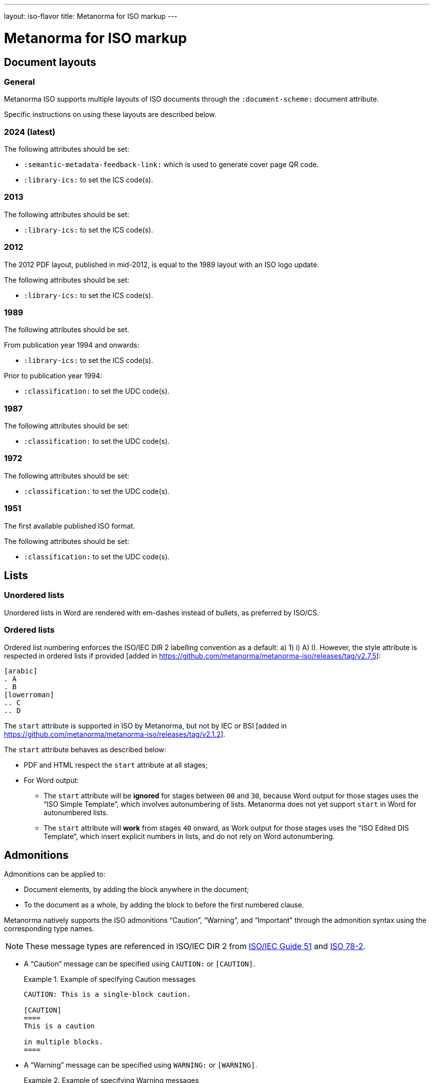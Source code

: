 ---
layout: iso-flavor
title: Metanorma for ISO markup
---

= Metanorma for ISO markup

== Document layouts

=== General

Metanorma ISO supports multiple layouts of ISO documents through the
`:document-scheme:` document attribute.

Specific instructions on using these layouts are described below.

=== 2024 (latest)

The following attributes should be set:

* `:semantic-metadata-feedback-link:` which is used to generate cover page QR code.
* `:library-ics:` to set the ICS code(s).

=== 2013

The following attributes should be set:

* `:library-ics:` to set the ICS code(s).

=== 2012

The 2012 PDF layout, published in mid-2012, is equal to the 1989 layout with an
ISO logo update.

The following attributes should be set:

* `:library-ics:` to set the ICS code(s).


=== 1989

The following attributes should be set.

From publication year 1994 and onwards:

* `:library-ics:` to set the ICS code(s).

Prior to publication year 1994:

* `:classification:` to set the UDC code(s).

=== 1987

The following attributes should be set:

* `:classification:` to set the UDC code(s).

=== 1972

The following attributes should be set:

* `:classification:` to set the UDC code(s).

=== 1951

The first available published ISO format.

The following attributes should be set:

* `:classification:` to set the UDC code(s).


== Lists

=== Unordered lists

Unordered lists in Word are rendered with em-dashes instead of bullets, as
preferred by ISO/CS.

=== Ordered lists

Ordered list numbering enforces the ISO/IEC DIR 2 labelling convention as a default:
a) 1) i) A) I).
However, the style attribute is respected in ordered lists
if provided [added in https://github.com/metanorma/metanorma-iso/releases/tag/v2.7.5]:

[source,adoc]
----
[arabic]
. A
. B
[lowerroman]
.. C
.. D
----

The `start` attribute is supported in ISO by Metanorma, but not by IEC or
BSI [added in https://github.com/metanorma/metanorma-iso/releases/tag/v2.1.2].

The `start` attribute behaves as described below:

* PDF and HTML respect the `start` attribute at all stages;

* For Word output:

** The `start` attribute will be *ignored* for stages between `00` and `30`,
because Word output for those stages uses the "`ISO Simple Template`", which
involves autonumbering of lists. Metanorma does not yet support `start` in Word
for autonumbered lists.

** The `start` attribute will *work* from stages `40` onward,
as Work output for those stages uses the "`ISO Edited DIS Template`",
which insert explicit numbers in lists, and do not rely on Word autonumbering.


== Admonitions

Admonitions can be applied to:

* Document elements, by adding the block anywhere in the document;

* To the document as a whole, by adding the block to before the first numbered
clause.

Metanorma natively supports the ISO admonitions
"`Caution`", "`Warning`", and "`Important`" through the
admonition syntax using the corresponding type names.

NOTE: These message types are referenced in ISO/IEC DIR 2 from
https://www.iso.org/standard/53940.html[ISO/IEC Guide 51] and
https://www.iso.org/standard/3726.html[ISO 78-2].

* A "`Caution`" message can be specified using `CAUTION:` or `[CAUTION]`.
+
[example]
.Example of specifying Caution messages
======
[source,adoc]
----
CAUTION: This is a single-block caution.

[CAUTION]
====
This is a caution

in multiple blocks.
====
----
======

* A "`Warning`" message can be specified using `WARNING:` or `[WARNING]`.
+
[example]
.Example of specifying Warning messages
======
[source,adoc]
----
WARNING: This is a warning.

[WARNING]
====
This is a warning too,

in multiple blocks.
====
----
======

If the admonitions "`Danger`" and "`Safety Precaution`" are needed, they should
be indicated through a `type` attribute, which will override the admonition type
appearing.

[example]
.Example of specifying Danger and Safety Precaution messages
======
[source,asciidoc]
--
[type=Danger]
CAUTION: This is a single-block danger.

[WARNING,type=Safety Precaution]
====
This is a safety precaution

spanning multiple-blocks.
====
--
======

== Notes
=== Units statements
ISO standards, and standards that inherit formatting from them (IEC, BSI),
can have unit statements on their figures and tables, indicating the unit of
measurement used in the tabulated data. Unit statements are entered as
`[NOTE,type=units]`, and are rendered in the top-right corner of the figure or
table [added in https://github.com/metanorma/metanorma-iso/releases/tag/v2.3.6].

[source,adoc]
----
|===
|Location |Distance

|Over there | 6
|===

[NOTE,type=units]
Distances in kilometres
----

== Editorial notes

Editorial notes can be added to an ISO document, to differentiate feedback from
ISO editors to the readers of a circulated draft, from feedback to the authors
or editors of a
draft [added in https://github.com/metanorma/metanorma-iso/releases/tag/v2.1.2].

The editorial note in ISO documents is meant to represent the `zzHelp` style
as known to ISO editors, meant to represent notes to the editors.

Editorial notes are encoded as the `EDITOR` admonition, which can be used
in a single-line encoding or in a block syntax.

[source,asciidoc]
----
EDITOR: {text}
----

Where:

* `{text}` is the contents of the editorial note.


[example]
.Example of specifying editorial notes
======
[source,asciidoc]
--
EDITOR: This is an editorial note.

[EDITOR]
====
So is this.
====

[EDITOR]
And this as well.
--

Renders into:

.Example rendering of editorial notes
image::/assets/author/iso/editorial_notes.png[]
======


[NOTE]
--
`[EDITOR]` is an alias for the admonition `[IMPORTANT,type=editorial]`.
Hence, the following markup is also valid:

[source,asciidoc]
----
[IMPORTANT,type=editorial]
This is an editorial note, too.
----
--

== Cross-references

Custom cross-references should not be used in ISO standards,
either for an external reference, or for a section of the current document:
ISO/IEC DIR 2 requires any cross-references to be transparent in text.

For example, a cross-reference to the anchor such as:

[source,asciidoc]
--
[[tabular]]
--

on Clause 5 should be given as just:

[source,asciidoc]
--
<<tabular>>
--

...and custom text will be automatically rendered as `Clause 5`.

ISO clause references will suppress the word "Clause" before a subclause
reference, following ISO/IEC DIR 2: `<``<ISO24333,clause=5>``>` will be rendered
as _ISO 24333, Clause 5_, but `<``<ISO7301,clause=3.1>``>` will be rendered as
_ISO 7301, 3.1_.


== Terms and definitions

NOTE: This subsection supplements
link:/author/topics/document-format/section-terms[Terms and definitions] in
general Metanorma documentation.

=== Terminological entry numbering

==== General

Terminology presented in ISO documents adhere to ISO 10241-1. ISO 10241-1, 6.1
details the organization of numbering terminological entries, which could be
one of:

* systematic order (also called "`nested terms`"); or
* mixed order (also called "`grouped terms`").


==== Systematic order

===== General

In systematic order, the entry numbers are "serial numbers reflecting
the position of the respective concept within a concept system".

[example]
.Example of clause structure with systematic order (ISO 10241-1)
====
3.1 Terminological entry at first level of concept system. +
3.2 Terminological entry at first level of concept system. +
3.2.1 Terminological entry at second level of concept system. +
3.2.2 Terminological entry at second level of concept system. +
3.2.2.1 Terminological entry at third level of concept system. +
3.3 Terminological entry at first level of concept system.
====

In this arrangement, terms are nested within other terms in numbering.

[example]
====
.Encoding terms in systematic order
[source,asciidoc]
--
== Terms and definitions

=== Term 1
Definition 1

==== Term 1.1
Definition 1.1, a sub-concept of Term 1

==== Term 1.2
Definition 1.2, a sub-concept of Term 1

=== Term 2
Definition 2

==== Term 2.1
Definition 2.1, a sub-concept of Term 2
--
====

===== Encoding parent terms without definitions

If a parent term clause (a term clause that contains terms below) is not
given a definition, the `[.term]` attribute needs to be applied to indicate
that the parent term is a "term" instead of a "mixed-order grouping".

[example]
====
.Encoding terms in systematic order when a parent term definition is missing
[source,asciidoc]
--
== Terms and definitions

[.term]
=== Term 1 (missing definition)

==== Term 1.1
Definition 1.1, a sub-concept of Term 1

==== Term 1.2
Definition 1.2, a sub-concept of Term 1

[.term]
=== Parent Term 2

==== Term 2.1
Definition 3, a sub-concept of Term 2
--
====



==== Mixed order

===== General

In mixed order,

* entry numbers of divisions are "serial numbers reflecting the structure of
  the concept system"
* entry numbers of terminological entries within the divisions are "serial
  numbers reflecting the order of preference"

[example]
.Example of clause structure with mixed order (ISO 10241-1)
====
3.1 Division at first level of concept system. +
3.2 Division at first level of concept system. +
3.2.1 Terminological entry in the order of preference. +
3.2.2 Terminological entry in the order of preference. +
3.2 Division at first level of concept system. +
3.2.1 Division at second level of concept system. +
3.2.1.1 Terminological entry in the order of preference.
====

This arrangement counts terminal subclauses within a "`Terms and definitions`"
clause as terms, and all other intermediate clauses as term groupings.

[example]
.Encoding terms in mixed order with groupings
====
[source,asciidoc]
--
== Terms and definitions

=== Term grouping 1 (subclause 1)

==== Term A
Definition A

==== Term B
Definition B

=== Term grouping 2 (subclause 2)

==== Term C
Definition C
--
====

NOTE: If there is any text in a term grouping, Metanorma is going to assume that
the grouping was intended as a systematic term.


===== Declared term groupings

The role `[.grouping]` explicitly declares a clause as a term grouping,
and not a term. [added in https://github.com/metanorma/metanorma-iso/releases/tag/v2.3.4].
It is used to enforce mixed order divisions of terms.

[source,asciidoc]
.Encoding terms in mixed order with declared groupings
--
== Terms and definitions

[.grouping]
=== Term grouping 1
Paragraph 1

==== Term A
Definition A

==== Term B
Definition B

[.grouping]
=== Term grouping 2
Paragraph 2

==== Term C
Definition C
--

=== Combined terms and definitions

The title of a top-level "`Terms and definitions`" clause is populated
automatically, overriding the title provided by the user.

If it contains a "`Symbols`" and "`Abbreviated terms`" subclause, it is titled
_"`Terms, definitions, symbols and abbreviated terms`"_, otherwise it is titled
_"`Terms and definitions`"_.

The "`Symbols`" and "`Abbreviated terms`" subclauses are also titled;
other subclauses of "`Terms and definitions`" clauses are not.

In summary, allowed titles for the top-level "`Terms and definitions`" clause
(Clause 3) include:

* "`Terms and definitions`"
* "`Terms, definitions and symbols`"
* "`Terms, definitions and abbreviated terms`"
* "`Terms, definitions, symbols and abbreviated terms`"

=== Concept mentions

Metanorma supports intelligent terms referencing in term definitions.

In ISO deliverables, if a term definition contains a term that is defined in the
current document, this term needs to be put in italics with a cross-reference
for that term supplied between parenthesis immediately after.

EXAMPLE (ISO/IEC Directives Part 2 (2020), 16.5.10):
____
part of a terminological data collection which contains the
_terminological data_ (3.1.3) related to one _concept_ (3.2.1)
____

This is done in Metanorma by using citation of terms, on which see
link:/author/topics/document-format/section-terms#citeterms[Referencing concepts] [added in https://github.com/metanorma/metanorma-iso/releases/tag/v1.8.6].

So the foregoing instance would be automatically generated through:

[source,adoc]
----
part of a terminological data collection which contains the
{{terminological data}} related to one {{concept}}
----

assuming the terms are defined as the text "`terminological data`" and
"`concept`", or

[source,adoc]
----
part of a terminological data collection which contains the
{{terminology data,terminological data}}
related to one {{conceptual notion,concept}}
----

if say the terms are defined with different wording.

Metanorma imposes the default rendering of term citations following the
https://www.iso.org/ISO-house-style.html[ISO house style]: [added in https://github.com/metanorma/metanorma-iso/releases/tag/v1.8.7]

* The first mention of a term in the "`Terms and definitions`" clause is
  italicised with a following bracketed cross-reference.
+
[example]
"_concept_ (3.2.1)"

* Subsequent mentions of that term in the "`Terms and definitions`" clause are
  in plaintext, with no following bracketed cross-reference.
+
[example]
"concept"

* Other mentions of the term in the document are in also plaintext, with
  no following bracketed cross-reference.
+
[example]
"concept"


=== Vocabulary documents

==== General

The "`vocabulary`" document type is defined in the
https://www.iso.org/ISO-house-style.html[ISO house style]
and title requirements defined in the ISO/IEC Directives, Part 2, 2018, 11.5.2.

A vocabulary document differs from a normal ISO deliverable because it allows
certain exceptions, but also restricts the type of content allowed in the
deliverable.

According to the https://www.iso.org/ISO-house-style.html[ISO House Style]:
____
A vocabulary is the source document for the terms and definitions of
a committee or subject. It is not a collection of terms used in the
documents of a committee. Therefore, it does not:

* state that it is a collection of terms;

* list the documents that use its terminological entries;

* include documents from its committee as "SOURCE".

* It can include documents from another committee as "SOURCE".

A vocabulary is the only ISO document that can have terminological
entries in clauses other than Clause 3. If terminological entries
are given in other clauses, use a clause title starting
"`Terms related to`". Terminological entries are never included in annexes.
____

==== Setting a vocabulary document

A vocabulary document is specified by setting the document header of
`:docsubtype:` to the value `vocabulary`.

[example]
.Example of setting ISO 8000-2 as a vocabulary document
====
[source,adoc]
----
= ISO 8000-2
:docsubtype: vocabulary
----
====

==== Using terminological entries outside Clause 3

Terminological entries are permitted outside of Clause 3 in vocabulary
documents [added in https://github.com/metanorma/metanorma-iso/releases/tag/v1.8.3].

Such clauses need to be indicated with the `heading` attribute set to
`terms and definitions`.

[example]
.Using first level clauses for terminology entries in vocabulary documents
====
[source,adoc]
----
:docsubtype: vocabulary
...

[heading=terms and definitions]
== Terms related to comedy theatre
...

[heading=terms and definitions]
== Terms related to fantasy theatre
...
----
====

==== Handling Symbols and Abbreviated terms

Content for "`Symbols`" and "`Abbreviated terms`" are not allowed in the main
content body of vocabulary documents.

NOTE: Information in this clause was provided directly by the ISO/CS Editing
team. It is not explicitly documented in the ISO House Style reference.

There are only two ways of handling symbols and abbreviated terms in a
vocabulary document:

. Included in term entries as preferred or admitted terms. This is the preferred
manner by ISO/CS.

. Listed in an annex named "`Symbols and abbreviated terms`". This is an
accepted practice by ISO/CS.

[example]
.Providing symbols and abbreviated terms as an annex in a vocabulary document
====
[source,adoc]
----
:docsubtype: vocabulary
...

== Terms related to requirements
=== abstract test suite
alt:[ATS]

collection of abstract conformance tests of which passing indicates compliance
to the associated conformance class
----
====


[example]
.Providing symbols and abbreviated terms as an annex in a vocabulary document
====
[source,adoc]
----
:docsubtype: vocabulary
...

[appendix]
== Symbols and abbreviated terms
ATS:: abstract test suite
----
====

== Sections

In the document scheme used by ISO between 1987 and 1989, clauses were organised
into higher-level numbered sections. In order to realise this formatting, use
`type=section` [added in https://github.com/metanorma/metanorma-iso/releases/tag/v2.7.5], and
`heading=` to indicate the special clause types for subclauses of sections:

[source,adoc]
----
[type=section]
== General

[heading=scope]
=== Scope

[bibliography,heading=normative references]
=== Normative references

[heading=terms and definitions]
=== Terms and definitions
----

== Annexes and appendices

In ISO, Appendixes to annexes can occur, although they are not
mentioned in ISO/IEC DIR 2; ISO/IEC DIR 1 features them. They are
marked up as immediate subsections of annexes, and must be tagged
with an option attribute of `appendix`:

[source,adoc]
--
[appendix]
== Annex A
Text

[%appendix]
=== Appendix 1
Text
--

== Bibliographies

[[note_general_doc_ref_bib]]
NOTE: This subsection supplements link:/author/topics/document-format/bibliography[References & Bibliography] in general Metanorma documentation.

All references under Normative References are expected to have such a standard document identifier. For example:

[source,asciidoc]
--
* [[[ricepotentialmilling,ISO 6646]]], _Rice -- Determination of the potential milling yield from paddy and from husked rice_
* [[[ISOGuide73, ISO Guide 73:2009]]], _Risk management -- Vocabulary_
--

[subs="quotes"]
ISO 6646 in this example would be cited from elsewhere in the document through cross-references to the `ricepotentialmilling` identifier; e.g. `<< ricepotentialmilling>>` (which will be rendered as `ISO 6646`), `<<``ricepotentialmilling, section 5``>>` (which will be rendered as `ISO 6646, Section 5`), `<<``ricepotentialmilling,section 5: the foregoing discussion``>>` (which will be tagged in the XML representation as Section 5 of ISO 6646, but will be displayed as `the foregoing discussion`.)

ISO treats dated and undated references as separate (an undated reference is taken to
refer to the latest published edition of that reference.) if reference is to be made to
both an undated and a dated version of an ISO reference, these need to be explicitly listed as
separate references.


[TIP]
====
If an ISO reference is in preparation, ISO/IEC DIR 2 dictates that details of the reference status be given as a footnote. In Asciidoc, this is done by giving the date as a double dash, and following the bibliographic anchor with a footnote macro:

[source,asciidoc]
--
* [[[ISO16634,ISO 16634:--]]] footnote:[Under preparation. (Stage at the time of publication ISO/DIS 16634)], _Cereals, pulses, milled cereal products, oilseeds and animal feeding stuffs -- Determination of the total nitrogen content by combustion according to the Dumas principle and calculation of the crude protein content_
--

If an ISO reference includes all parts of the standard, that is indicated by appending `(all parts)` after the reference anchor:

[source,asciidoc]
--
* [[[ISO16634,ISO 16634 (all parts)]]] _Cereals, pulses, milled cereal products, oilseeds and animal feeding stuffs -- Determination of the total nitrogen content by combustion according to the Dumas principle and calculation of the crude protein content_
--
====

In informative references, references to standards documents are still given with the same format of bibliographic anchor, and they are cited by their document identifier -- although they are displayed with an incrementing reference number in brackets, for consistency with any bibliographic entries that are not standards documents. ISO references appear before non-ISO references. So

[source,asciidoc]
--
[bibliography]
== Bibliography

* [[[ISO3696,ISO 3696]]], _Water for analytical laboratory use -- Specification and test methods_
...
* [[[ref11,11]]] Nitrogen-ammonia-protein modified Kjeldahl method -- Titanium oxide and copper sulfate catalyst. _Official Methods and Recommended Practices of the AOCS_ (ed. Firestone, D.E.), AOCS Official Method Ba Ai 4-91, 1997, AOCS Press, Champaign, IL
--

is displayed as:

[quote]
____
*Bibliography*

[1] ISO 3696, _Water for analytical laboratory use -- Specification and test methods_
...
[11] Nitrogen-ammonia-protein modified Kjeldahl method -- Titanium oxide and copper sulfate catalyst. _Official Methods and Recommended Practices of the AOCS_ (ed. Firestone, D.E.), AOCS Official Method Ba Ai 4-91, 1997, AOCS Press, Champaign, IL
____

The entries in the Bibliography are reordered (and, for numerical references, renumbered) according to the following criteria:

* Document class (as defined in the ISO sample Rice document): standard which ISO has published or co-published; standard which IEC has published or co-published; other standards; other documents.
** Standards are identified by the use of a code for the document identifier, as opposed to a number.
* Document identifier type (as a proxy for the standards setting body)
* Document number (the numeric portion of the standards identifier, sorted numerically)
* Full document identifier
* Document title

The bracketed reference numbers are expected to be correct and in order (accounting for the fact that references to standards will end up numbered): they are not overridden in rendering.


== Amendments and technical corrigenda

Amendments and technical corrigenda [added in https://github.com/metanorma/isodoc/releases/tag/v1.3.25]
have the following particularities in their markup.

=== Dates

Amendments and technical corrigenda bear two dates in their identifiers: the date of the source document,
and the date of the update. The latter date is given as the `:copyright-year:` attribute (and may be given
in more detail as the `:updated-date:` attribute. The former date is given as the `:created-date:` attribute;
if it is missing, the `:copyright-year:` is used instead.

=== Related documents

The `:edition:` attribute applies to the source document, not to the amendment.

The `:updates:` attribute must be used, to give the identifier of the source document, including the date.
If this is a corrigendum to an addendum, the source identifier must be that of the Addendum.

=== Clauses

There are no special clauses: clauses describe the location at which changes are applied. So
`== Terms and definitions` does not introduce a Terms section: it describes the changes to be applied
to the Terms section of the existing document. For the same reason, there are no annexes or
distinct bibliographies.

Clauses are only expected to be one level deep.

The clauses in amendments and technical corrigenda are instances of the
change clauses described in
link:/author/topics/document-format/changes[Machine-readable changes].

[source,adoc]
----
[change=delete,locality="clause=introduction,paragraph=4-7"]
== Introduction
----

=== Form

The document takes the form of clauses describing what is to be amended; the amendments themselves are quoted.

Because the quoted material are snippets with little context, auto-numbering will not yield sensible results,
and neither will cross-referencing autonumbered blocks or clauses. For that reason, amendments and technical corrigenda
must not use cross-referencing, and any auto-numbering is suppressed. Users will have to include explicit
numbering in any snippets of text (as they already do), and mock up clause titles by using boldface
(since clause titles will be quoted, and thus not recognised as such).


[[numeral-formats]]
== Numeral formats

In ISO and IEC, by default, the decimal marker used is the comma, as described

[quote,ISO/IEC Directives Part 2 9.1]
The decimal sign shall be a comma on the line in all language versions.

And digits are also to be grouped into threes:

[quote]
Each group of three digits shall be separated by a small space from the
preceding digits, counting from the decimal sign. This also applies to digits
following the decimal sign.

[example]
.Rendering numbers using `stem` encoding in an ISO or IEC document
The encoding of `stem&#x200c;:[60007.12345]` in an ISO or IEC document in any language
is displayed as _60 007,123 45_.

[example]
.Rendering numbers using `stem` encoding in an ISO or IEC document without treatment on the hanging digit
The encoding of `stem&#x200c;:[2345.6789]` in an ISO or IEC document in any language
is displayed as _2 345,678 9_.

